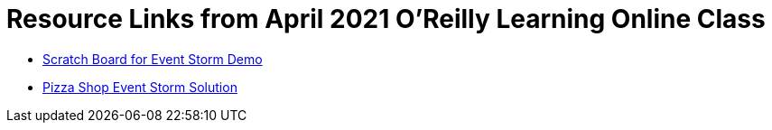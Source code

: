 = Resource Links from April 2021 O'Reilly Learning Online Class

* https://miro.com/app/board/o9J_lH-wf3Y=/[Scratch Board for Event Storm Demo]
* https://miro.com/app/board/o9J_kzSVCZM=/[Pizza Shop Event Storm Solution]